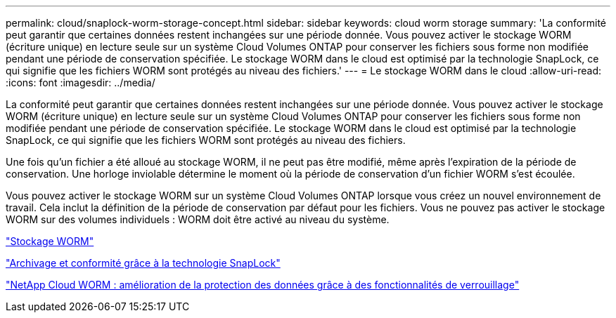 ---
permalink: cloud/snaplock-worm-storage-concept.html 
sidebar: sidebar 
keywords: cloud worm storage 
summary: 'La conformité peut garantir que certaines données restent inchangées sur une période donnée. Vous pouvez activer le stockage WORM (écriture unique) en lecture seule sur un système Cloud Volumes ONTAP pour conserver les fichiers sous forme non modifiée pendant une période de conservation spécifiée. Le stockage WORM dans le cloud est optimisé par la technologie SnapLock, ce qui signifie que les fichiers WORM sont protégés au niveau des fichiers.' 
---
= Le stockage WORM dans le cloud
:allow-uri-read: 
:icons: font
:imagesdir: ../media/


[role="lead"]
La conformité peut garantir que certaines données restent inchangées sur une période donnée. Vous pouvez activer le stockage WORM (écriture unique) en lecture seule sur un système Cloud Volumes ONTAP pour conserver les fichiers sous forme non modifiée pendant une période de conservation spécifiée. Le stockage WORM dans le cloud est optimisé par la technologie SnapLock, ce qui signifie que les fichiers WORM sont protégés au niveau des fichiers.

Une fois qu'un fichier a été alloué au stockage WORM, il ne peut pas être modifié, même après l'expiration de la période de conservation. Une horloge inviolable détermine le moment où la période de conservation d'un fichier WORM s'est écoulée.

Vous pouvez activer le stockage WORM sur un système Cloud Volumes ONTAP lorsque vous créez un nouvel environnement de travail. Cela inclut la définition de la période de conservation par défaut pour les fichiers. Vous ne pouvez pas activer le stockage WORM sur des volumes individuels : ​WORM doit être activé au niveau du système.

https://docs.netapp.com/us-en/occm/concept_worm.html#activating-worm-storage["Stockage WORM"]

link:../snaplock/index.html["Archivage et conformité grâce à la technologie SnapLock"]

https://cloud.netapp.com/blog/enhance-cloud-data-protection-with-worm-storage["NetApp Cloud WORM : amélioration de la protection des données grâce à des fonctionnalités de verrouillage"]

